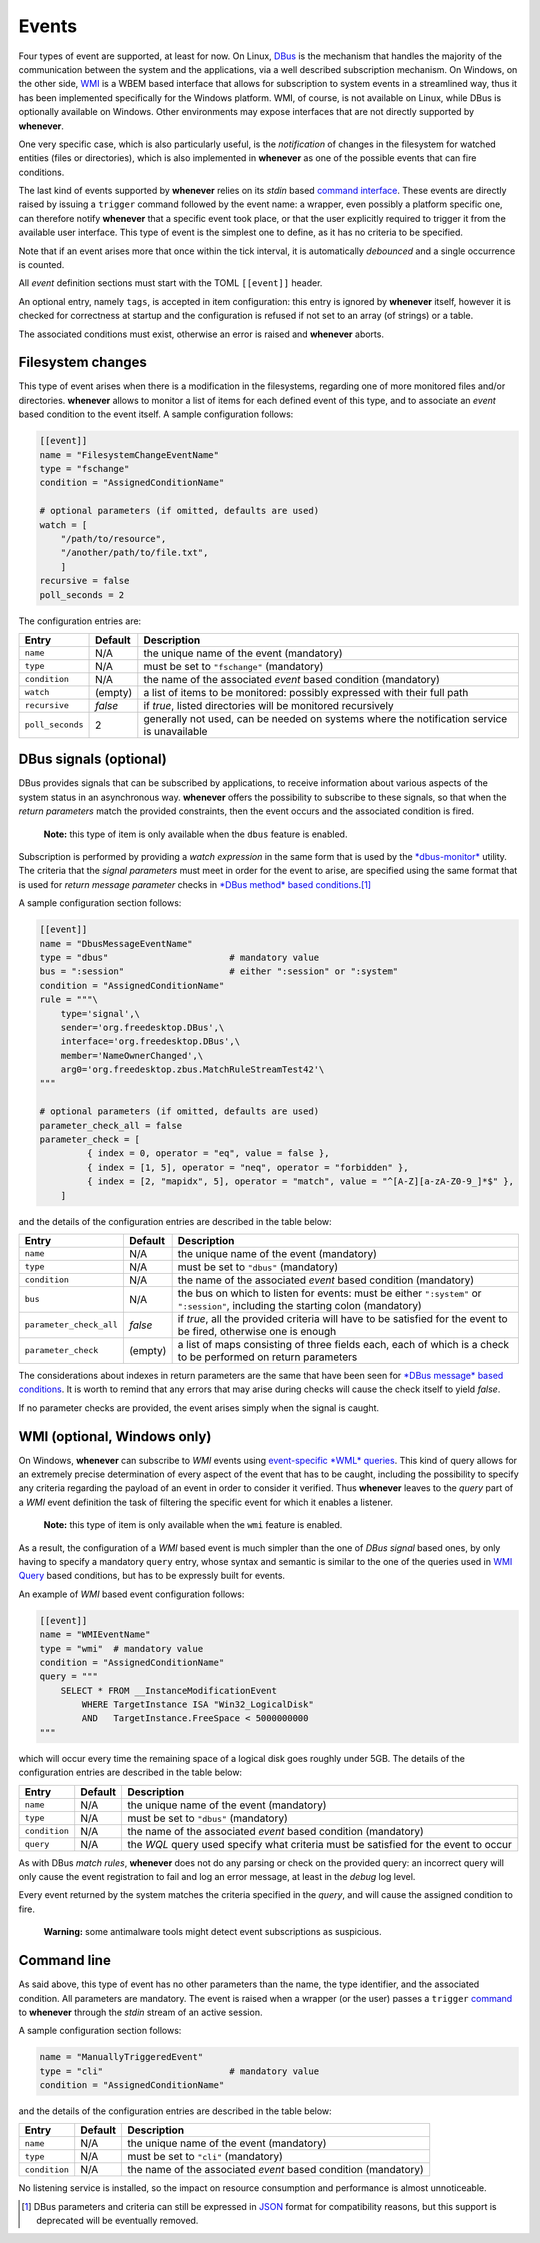 
Events
======

Four types of event are supported, at least for now. On Linux,
`DBus <https://www.freedesktop.org/wiki/Software/dbus/>`__ is the mechanism that handles the
majority of the communication between the system and the applications, via a well described
subscription mechanism. On Windows, on the other side,
`WMI <https://learn.microsoft.com/en-us/windows/win32/wmisdk/wmi-start-page>`__ is a WBEM
based interface that allows for subscription to system events in a streamlined way, thus
it has been implemented specifically for the Windows platform. WMI, of course, is not
available on Linux, while DBus is optionally available on Windows. Other environments may
expose interfaces that are not directly supported by **whenever**.

One very specific case, which is also particularly useful, is the *notification* of changes
in the filesystem for watched entities (files or directories), which is also implemented in
**whenever** as one of the possible events that can fire conditions.

The last kind of events supported by **whenever** relies on its *stdin* based
`command interface <70.intcli.md#input-commands>`__. These events are directly raised by
issuing a ``trigger`` command followed by the event name: a wrapper, even possibly a platform
specific one, can therefore notify **whenever** that a specific event took place, or that the
user explicitly required to trigger it from the available user interface. This type of event is
the simplest one to define, as it has no criteria to be specified.

Note that if an event arises more that once within the tick interval, it is automatically
*debounced* and a single occurrence is counted.

All *event* definition sections must start with the TOML ``[[event]]`` header.

An optional entry, namely ``tags``\ , is accepted in item configuration: this entry is ignored by
**whenever** itself, however it is checked for correctness at startup and the configuration is
refused if not set to an array (of strings) or a table.

The associated conditions must exist, otherwise an error is raised and **whenever** aborts.

Filesystem changes
------------------

This type of event arises when there is a modification in the filesystems, regarding one of more
monitored files and/or directories. **whenever** allows to monitor a list of items for each defined
event of this type, and to associate an *event* based condition to the event itself. A sample
configuration follows:

.. code-block:: toml

   [[event]]
   name = "FilesystemChangeEventName"
   type = "fschange"
   condition = "AssignedConditionName"

   # optional parameters (if omitted, defaults are used)
   watch = [
       "/path/to/resource",
       "/another/path/to/file.txt",
       ]
   recursive = false
   poll_seconds = 2

The configuration entries are:

.. list-table::
   :header-rows: 1

   * - Entry
     - Default
     - Description
   * - ``name``
     - N/A
     - the unique name of the event (mandatory)
   * - ``type``
     - N/A
     - must be set to ``"fschange"`` (mandatory)
   * - ``condition``
     - N/A
     - the name of the associated *event* based condition (mandatory)
   * - ``watch``
     - (empty)
     - a list of items to be monitored: possibly expressed with their full path
   * - ``recursive``
     - *false*
     - if *true*\ , listed directories will be monitored recursively
   * - ``poll_seconds``
     - 2
     - generally not used, can be needed on systems where the notification service is unavailable


DBus signals (optional)
-----------------------

DBus provides signals that can be subscribed by applications, to receive information about various
aspects of the system status in an asynchronous way. **whenever** offers the possibility to
subscribe to these signals, so that when the *return parameters* match the provided constraints,
then the event occurs and the associated condition is fired.

..

   **Note:** this type of item is only available when the ``dbus`` feature is enabled.


Subscription is performed by providing a *watch expression* in the same form that is used by the
`\ *dbus-monitor* <https://dbus.freedesktop.org/doc/dbus-monitor.1.html>`__ utility. The criteria
that the *signal parameters* must meet in order for the event to arise, are specified using the
same format that is used for *return message parameter* checks in
`\ *DBus method* based conditions <50.conditions.md#dbus-method-optional>`__.\ [#fn-1]_

A sample configuration section follows:

.. code-block:: toml

   [[event]]
   name = "DbusMessageEventName"
   type = "dbus"                       # mandatory value
   bus = ":session"                    # either ":session" or ":system"
   condition = "AssignedConditionName"
   rule = """\
       type='signal',\
       sender='org.freedesktop.DBus',\
       interface='org.freedesktop.DBus',\
       member='NameOwnerChanged',\
       arg0='org.freedesktop.zbus.MatchRuleStreamTest42'\
   """

   # optional parameters (if omitted, defaults are used)
   parameter_check_all = false
   parameter_check = [
            { index = 0, operator = "eq", value = false },
            { index = [1, 5], operator = "neq", operator = "forbidden" },
            { index = [2, "mapidx", 5], operator = "match", value = "^[A-Z][a-zA-Z0-9_]*$" },
       ]

and the details of the configuration entries are described in the table below:

.. list-table::
   :header-rows: 1

   * - Entry
     - Default
     - Description
   * - ``name``
     - N/A
     - the unique name of the event (mandatory)
   * - ``type``
     - N/A
     - must be set to ``"dbus"`` (mandatory)
   * - ``condition``
     - N/A
     - the name of the associated *event* based condition (mandatory)
   * - ``bus``
     - N/A
     - the bus on which to listen for events: must be either ``":system"`` or ``":session"``\ ,
       including the starting colon (mandatory)
   * - ``parameter_check_all``
     - *false*
     - if *true*\ , all the provided criteria will have to be satisfied for the event to be
       fired, otherwise one is enough
   * - ``parameter_check``
     - (empty)
     - a list of maps consisting of three fields each, each of which is a check to be performed
       on return parameters


The considerations about indexes in return parameters are the same that have been seen for
`\ *DBus message* based conditions <50.conditions.md#dbus-method-optional>`__. It is worth to
remind that any errors that may arise during checks will cause the check itself to yield *false*.

If no parameter checks are provided, the event arises simply when the signal is caught.

WMI (optional, Windows only)
----------------------------

On Windows, **whenever** can subscribe to *WMI* events using
`event-specific *WML* queries <https://learn.microsoft.com/en-us/windows/win32/wmisdk/receiving-event-notifications>`__.
This kind of query allows for an extremely precise determination of every aspect of the event
that has to be caught, including the possibility to specify any criteria regarding the payload
of an event in order to consider it verified. Thus **whenever** leaves to the *query* part of a
*WMI* event definition the task of filtering the specific event for which it enables a listener.

..

   **Note:** this type of item is only available when the ``wmi`` feature is enabled.


As a result, the configuration of a *WMI* based event is much simpler than the one of *DBus signal*
based ones, by only having to specify a mandatory ``query`` entry, whose syntax and semantic is
similar to the one of the queries used in
`WMI Query <50.conditions.md#wmi-query-based-optional-windows-only>`_ based conditions, but has to
be expressly built for events.

An example of *WMI* based event configuration follows:

.. code-block:: toml

   [[event]]
   name = "WMIEventName"
   type = "wmi"  # mandatory value
   condition = "AssignedConditionName"
   query = """
       SELECT * FROM __InstanceModificationEvent
           WHERE TargetInstance ISA "Win32_LogicalDisk"
           AND   TargetInstance.FreeSpace < 5000000000
   """

which will occur every time the remaining space of a logical disk goes roughly under 5GB. The
details of the configuration entries are described in the table below:

.. list-table::
   :header-rows: 1

   * - Entry
     - Default
     - Description
   * - ``name``
     - N/A
     - the unique name of the event (mandatory)
   * - ``type``
     - N/A
     - must be set to ``"dbus"`` (mandatory)
   * - ``condition``
     - N/A
     - the name of the associated *event* based condition (mandatory)
   * - ``query``
     - N/A
     - the *WQL* query used specify what criteria must be satisfied for the event to occur


As with DBus *match rules*\ , **whenever** does not do any parsing or check on the provided query:
an incorrect query will only cause the event registration to fail and log an error message, at
least in the *debug* log level.

Every event returned by the system matches the criteria specified in the *query*\ , and will cause
the assigned condition to fire.

..

   **Warning:** some antimalware tools might detect event subscriptions as suspicious.


Command line
------------

As said above, this type of event has no other parameters than the name, the type identifier, and
the associated condition. All parameters are mandatory. The event is raised when a wrapper (or
the user) passes a ``trigger`` `command <70.intcli.md#input-commands>`_ to **whenever** through
the *stdin* stream of an active session.

A sample configuration section follows:

.. code-block:: toml

   name = "ManuallyTriggeredEvent"
   type = "cli"                        # mandatory value
   condition = "AssignedConditionName"

and the details of the configuration entries are described in the table below:

.. list-table::
   :header-rows: 1

   * - Entry
     - Default
     - Description
   * - ``name``
     - N/A
     - the unique name of the event (mandatory)
   * - ``type``
     - N/A
     - must be set to ``"cli"`` (mandatory)
   * - ``condition``
     - N/A
     - the name of the associated *event* based condition (mandatory)


No listening service is installed, so the impact on resource consumption and performance is almost
unnoticeable.


.. [#fn-1] DBus parameters and criteria can still be expressed in `JSON <https://www.json.org/>`__
           format for compatibility reasons, but this support is deprecated will be eventually
           removed.
